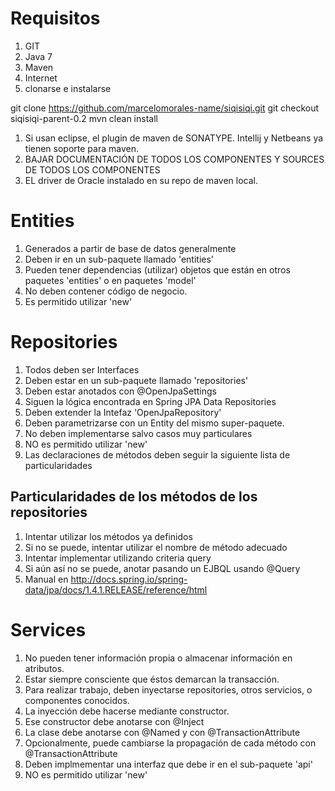 * Requisitos
1. GIT
2. Java 7
3. Maven
4. Internet
5. clonarse e instalarse
git clone https://github.com/marcelomorales-name/siqisiqi.git
git checkout siqisiqi-parent-0.2
mvn clean install

6. Si usan eclipse, el plugin de maven de SONATYPE. Intellij y
   Netbeans ya tienen soporte para maven.
7. BAJAR DOCUMENTACIÓN DE TODOS LOS COMPONENTES Y SOURCES DE TODOS
   LOS COMPONENTES
8. EL driver de Oracle instalado en su repo de maven local.
* Entities
1. Generados a partir de base de datos generalmente
2. Deben ir en un sub-paquete llamado 'entities'
3. Pueden tener dependencias (utilizar) objetos que están en otros
   paquetes 'entities' o en paquetes 'model'
4. No deben contener código de negocio.
5. Es permitido utilizar 'new'

* Repositories
1. Todos deben ser Interfaces
2. Deben estar en un sub-paquete llamado 'repositories'
3. Deben estar anotados con @OpenJpaSettings
4. Siguen la lógica encontrada en Spring JPA Data Repositories
5. Deben extender la Intefaz 'OpenJpaRepository'
6. Deben parametrizarse con un Entity del mismo super-paquete.
7. No deben implementarse salvo casos muy particulares
8. NO es permitido utilizar 'new'
9. Las declaraciones de métodos deben seguir la siguiente lista de
   particularidades
** Particularidades de los métodos de los repositories
1. Intentar utilizar los métodos ya definidos
2. Si no se puede, intentar utilizar el nombre de método adecuado
3. Intentar implementar utilizando criteria query
4. Si aún así no se puede, anotar pasando un EJBQL usando @Query
5. Manual en http://docs.spring.io/spring-data/jpa/docs/1.4.1.RELEASE/reference/html

* Services
1. No pueden tener información propia o almacenar información en atributos.
2. Estar siempre consciente que éstos demarcan la transacción.
3. Para realizar trabajo, deben inyectarse repositories, otros
   servicios, o componentes conocidos.
4. La inyección debe hacerse mediante constructor.
5. Ese constructor debe anotarse con @Inject
6. La clase debe anotarse con @Named y con @TransactionAttribute
7. Opcionalmente, puede cambiarse la propagación de cada método con
   @TransactionAttribute
8. Deben implmementar una interfaz que debe ir en el sub-paquete 'api'
9. NO es permitido utilizar 'new'
